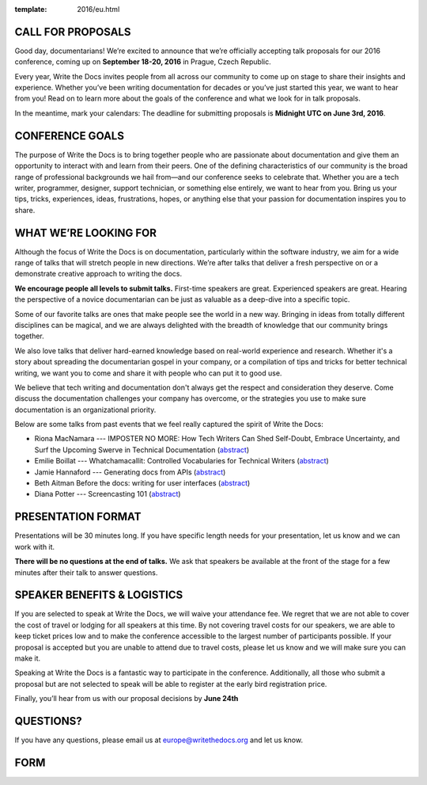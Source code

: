 :template: 2016/eu.html

CALL FOR PROPOSALS
------------------

Good day, documentarians! We’re excited to announce that we’re
officially accepting talk proposals for our 2016 conference, coming up
on **September 18-20, 2016** in Prague, Czech Republic.

Every year, Write the Docs invites people from all across our community
to come up on stage to share their insights and experience. Whether
you’ve been writing documentation for decades or you’ve just started
this year, we want to hear from you! Read on to learn more about the
goals of the conference and what we look for in talk proposals.

In the meantime, mark your calendars: The deadline for submitting
proposals is **Midnight UTC on June 3rd, 2016**.

CONFERENCE GOALS
----------------

The purpose of Write the Docs is to bring together people who are
passionate about documentation and give them an opportunity to interact
with and learn from their peers. One of the defining characteristics of
our community is the broad range of professional backgrounds we hail
from—and our conference seeks to celebrate that. Whether you are a tech
writer, programmer, designer, support technician, or something else
entirely, we want to hear from you. Bring us your tips, tricks,
experiences, ideas, frustrations, hopes, or anything else that your
passion for documentation inspires you to share.

WHAT WE’RE LOOKING FOR
----------------------

Although the focus of Write the Docs is on documentation, particularly
within the software industry, we aim for a wide range of talks that will
stretch people in new directions. We’re after talks that deliver a fresh
perspective on or a demonstrate creative approach to writing the docs.

**We encourage people all levels to submit talks.** First-time speakers are
great. Experienced speakers are great. Hearing the perspective of a
novice documentarian can be just as valuable as a deep-dive into a
specific topic.

Some of our favorite talks are ones that make people see the world in a
new way. Bringing in ideas from totally different disciplines can be
magical, and we are always delighted with the breadth of knowledge that
our community brings together.

We also love talks that deliver hard-earned knowledge based on
real-world experience and research. Whether it's a story about spreading
the documentarian gospel in your company, or a compilation of tips and
tricks for better technical writing, we want you to come and share it
with people who can put it to good use.

We believe that tech writing and documentation don't always get the
respect and consideration they deserve. Come discuss the documentation
challenges your company has overcome, or the strategies you use to make
sure documentation is an organizational priority.

Below are some talks from past events that we feel really captured the
spirit of Write the Docs:

- Riona MacNamara --- IMPOSTER NO MORE: How Tech Writers Can Shed Self-Doubt, Embrace Uncertainty, and Surf the Upcoming Swerve in Technical Documentation
  (`abstract <http://www.writethedocs.org/conf/eu/2015/speakers/#speaker-rmacnamara>`__)
- Emilie Boillat --- Whatchamacallit: Controlled Vocabularies for Technical Writers
  (`abstract <http://www.writethedocs.org/conf/eu/2015/speakers/#speaker-eboillat>`__)
- Jamie Hannaford --- Generating docs from APIs
  (`abstract <http://www.writethedocs.org/conf/eu/2015/speakers/#speaker-jhannaford>`__)
- Beth Aitman  Before the docs: writing for user interfaces
  (`abstract <http://www.writethedocs.org/conf/eu/2015/speakers/#speaker-baitman>`__)
- Diana Potter --- Screencasting 101
  (`abstract <http://www.writethedocs.org/conf/eu/2015/speakers/#speaker-dpotter>`__)


PRESENTATION FORMAT
-------------------

Presentations will be 30 minutes long. If you have specific length needs
for your presentation, let us know and we can work with it.

**There will be no questions at the end of talks.**
We ask that speakers be available at the front of the stage for a few minutes after their talk to answer questions.

SPEAKER BENEFITS & LOGISTICS
----------------------------

If you are selected to speak at Write the Docs, we will waive your
attendance fee. We regret that we are not able to cover the cost of
travel or lodging for all speakers at this time. By not covering travel
costs for our speakers, we are able to keep ticket prices low and to
make the conference accessible to the largest number of participants
possible. If your proposal is accepted but you are unable to attend due
to travel costs, please let us know and we will make sure you
can make it.

Speaking at Write the Docs is a fantastic way to participate in the
conference. Additionally, all those who submit a proposal but are not
selected to speak will be able to register at the early bird
registration price.

Finally, you’ll hear from us with our proposal decisions by **June 24th**

QUESTIONS?
----------

If you have any questions, please email us at europe@writethedocs.org and
let us know.

FORM
----

.. raw:: html

	<iframe src="https://docs.google.com/forms/d/1p4Vkv5JLMxg2hUjCOkuN86CbUI7Mu9J4YhTRBmmjUBs/viewform?embedded=true" width="760" height="1000" frameborder="0" marginheight="0" marginwidth="0">Loading...</iframe>
